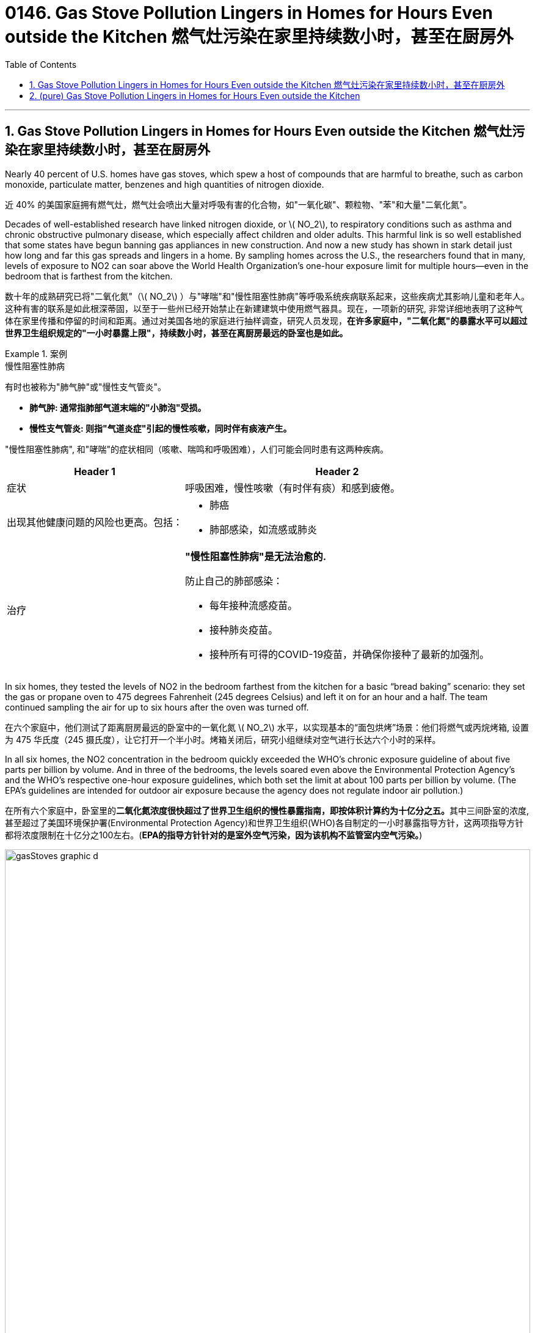 
= 0146. Gas Stove Pollution Lingers in Homes for Hours Even outside the Kitchen 燃气灶污染在家里持续数小时，甚至在厨房外
:toc: left
:toclevels: 3
:sectnums:
:stylesheet: ../myAdocCss.css

'''



==  Gas Stove Pollution Lingers in Homes for Hours Even outside the Kitchen 燃气灶污染在家里持续数小时，甚至在厨房外


Nearly 40 percent of U.S. homes have gas stoves, which spew a host of compounds that are harmful to breathe, such as carbon monoxide, particulate matter, benzenes and high quantities of nitrogen dioxide.

[.my2]
近 40% 的美国家庭拥有燃气灶，燃气灶会喷出大量对呼吸有害的化合物，如"一氧化碳"、颗粒物、"苯"和大量"二氧化氮"。

Decades of well-established research have linked nitrogen dioxide, or latexmath:[ NO_2], to respiratory conditions such as asthma and chronic obstructive pulmonary disease, which especially affect children and older adults. This harmful link is so well established that some states have begun banning gas appliances in new construction. And now a new study has shown in stark detail just how long and far this gas spreads and lingers in a home. By sampling homes across the U.S., the researchers found that in many, levels of exposure to NO2 can soar above the World Health Organization’s one-hour exposure limit for multiple hours—even in the bedroom that is farthest from the kitchen.

[.my2]
数十年的成熟研究已将"二氧化氮"（latexmath:[ NO_2] ）与"哮喘"和"慢性阻塞性肺病"等呼吸系统疾病联系起来，这些疾病尤其影响儿童和老年人。这种有害的联系是如此根深蒂固，以至于一些州已经开始禁止在新建建筑中使用燃气器具。现在，一项新的研究, 非常详细地表明了这种气体在家里传播和停留的时间和距离。通过对美国各地的家庭进行抽样调查，研究人员发现，*在许多家庭中，"二氧化氮"的暴露水平可以超过世界卫生组织规定的"一小时暴露上限"，持续数小时，甚至在离厨房最远的卧室也是如此。*

[.my1]
.案例
====
.慢性阻塞性肺病

有时也被称为"肺气肿"或"慢性支气管炎"。

- *肺气肿: 通常指肺部气道末端的"小肺泡"受损。*
- *慢性支气管炎: 则指"气道炎症"引起的慢性咳嗽，同时伴有痰液产生。*

"慢性阻塞性肺病", 和"哮喘"的症状相同（咳嗽、喘鸣和呼吸困难），人们可能会同时患有这两种疾病。


[.my3]
[options="autowidth" cols="1a,1a"]
|===
|Header 1 |Header 2

|症状
|呼吸困难，慢性咳嗽（有时伴有痰）和感到疲倦。

|出现其他健康问题的风险也更高。包括：
|- 肺癌 +
- 肺部感染，如流感或肺炎

|治疗
|*"慢性阻塞性肺病"是无法治愈的.*

防止自己的肺部感染：

- 每年接种流感疫苗。
- 接种肺炎疫苗。
- 接种所有可得的COVID-19疫苗，并确保你接种了最新的加强剂。
|===


====


In six homes, they tested the levels of NO2 in the bedroom farthest from the kitchen for a basic “bread baking” scenario: they set the gas or propane oven to 475 degrees Fahrenheit (245 degrees Celsius) and left it on for an hour and a half. The team continued sampling the air for up to six hours after the oven was turned off.

[.my2]
在六个家庭中，他们测试了距离厨房最远的卧室中的一氧化氮 latexmath:[ NO_2] 水平，以实现基本的“面包烘烤”场景：他们将燃气或丙烷烤箱, 设置为 475 华氏度（245 摄氏度），让它打开一个半小时。烤箱关闭后，研究小组继续对空气进行长达六个小时的采样。


In all six homes, the NO2 concentration in the bedroom quickly exceeded the WHO’s chronic exposure guideline of about five parts per billion by volume. And in three of the bedrooms, the levels soared even above the Environmental Protection Agency’s and the WHO’s respective one-hour exposure guidelines, which both set the limit at about 100 parts per billion by volume. (The EPA’s guidelines are intended for outdoor air exposure because the agency does not regulate indoor air pollution.)

[.my2]
在所有六个家庭中，卧室里的**二氧化氮浓度很快超过了世界卫生组织的慢性暴露指南，即按体积计算约为十亿分之五。**其中三间卧室的浓度, 甚至超过了美国环境保护署(Environmental Protection Agency)和世界卫生组织(WHO)各自制定的一小时暴露指导方针，这两项指导方针都将浓度限制在十亿分之100左右。(*EPA的指导方针针对的是室外空气污染，因为该机构不监管室内空气污染。*)


image:../../img/gasStoves_graphic_d.webp[,100%]


The bedroom exposure data from the new study can be seen in the graph above. “Think about that graph happening two times a day," Jackson says. “You cook at lunch, and then you cook again at dinner. Maybe you cook breakfast. It’s over and over again, hundreds of days a year.”

[.my2]
新研究的卧室暴露数据如上图所示。 “想想这个图表每天会发生两次，”杰克逊说。“你在午餐时做饭，然后在晚餐时再次做饭。也许你会做早餐。这样一遍又一遍，一年有数百天。”


The researchers found that those living in homes smaller than 800 square feet or making under $35,000 a year were being regularly exposed to levels of NO2 at or far exceeding the WHO’s threshold for chronic exposure. Finally, by combining these data with previous research on the link between long-term gas and propane stove exposure and pediatric asthma, the researchers calculated that such exposure could account for 200,000 current cases of childhood asthma, with 50,000 of those attributable to NO2 alone.

[.my2]
研究人员发现，那些居住在面积小于 800 平方英尺(74.32平方米) 的房屋, 或年收入低于 35,000 美元(25.23万人民币)的人, 经常接触的一氧化氮 latexmath:[ NO_2] 水平, 达到或远远超过了世界卫生组织慢性接触阈值。最后，通过将这些数据, 与之前关于长期接触"煤气"和"丙烷炉"与"儿童哮喘之"间联系的研究相结合，研究人员计算出，这种接触, 可能导致目前 200,000 例儿童哮喘病例，其中 50,000 例可归因于  latexmath:[ NO_2] 独自一个因素。


how people can decrease concentrations of this pollutant in their home. The best way is to swap out a gas or propane stove for an electric one. But for some people, especially renters, this may not be a feasible option.

[.my2]
**如何降低家中这种污染物的浓度。最好的方法是将"煤气炉或丙烷炉"换成"电炉"。**但对于某些人，尤其是租房者来说，这可能不是一个可行的选择。

If you’re stuck with a gas stove, Paulin suggests turning on your range hood every time you cook with gas, even if the fan is loud and annoying.

[.my2]
**如果您一直使用燃气灶，**波林**建议您每次用燃气做饭时, 都打开"抽油烟机"，**即使风扇声音很大且烦人。


Another way to improve ventilation is to open your windows while you cook—if weather permits and if the outside air is not polluted as well.

[.my2]
另一种改善通风的方法, 是在做饭时打开窗户——如果天气允许并且室外空气也没有受到污染。

And if all else fails, high-efficiency particulate air (HEPA) air purifiers can help filter out some of these indoor pollutants. If the purifier has a carbon prefilter, it can remove some NO2 from the air. In Paulin’s 2014 study, she found that placing such filters in the kitchen could reduce NO2 levels by 20 percent.

[.my2]
**如果其他方法都无效，高效颗粒空气 (HEPA) 空气净化器, 可以帮助过滤掉一些室内污染物。**如果净化器有"碳"预过滤器，它可以去除空气中的一些 latexmath:[ NO_2] 。 Paulin 在 2014 年的研究中发现，在厨房中放置此类过滤器可以将 latexmath:[ NO_2] 水平降低 20%。





'''

== (pure) Gas Stove Pollution Lingers in Homes for Hours Even outside the Kitchen



Nearly 40 percent of U.S. homes have gas stoves, which spew a host of compounds that are harmful to breathe, such as carbon monoxide, particulate matter, benzenes and high quantities of nitrogen dioxide.

Decades of well-established research have linked nitrogen dioxide, or latexmath:[ NO_2], to respiratory conditions such as asthma and chronic obstructive pulmonary disease, which especially affect children and older adults. This harmful link is so well established that some states have begun banning gas appliances in new construction. And now a new study has shown in stark detail just how long and far this gas spreads and lingers in a home. By sampling homes across the U.S., the researchers found that in many, levels of exposure to NO2 can soar above the World Health Organization’s one-hour exposure limit for multiple hours—even in the bedroom that is farthest from the kitchen.



In six homes, they tested the levels of NO2 in the bedroom farthest from the kitchen for a basic “bread baking” scenario: they set the gas or propane oven to 475 degrees Fahrenheit (245 degrees Celsius) and left it on for an hour and a half. The team continued sampling the air for up to six hours after the oven was turned off.


In all six homes, the NO2 concentration in the bedroom quickly exceeded the WHO’s chronic exposure guideline of about five parts per billion by volume. And in three of the bedrooms, the levels soared even above the Environmental Protection Agency’s and the WHO’s respective one-hour exposure guidelines, which both set the limit at about 100 parts per billion by volume. (The EPA’s guidelines are intended for outdoor air exposure because the agency does not regulate indoor air pollution.)



The bedroom exposure data from the new study can be seen in the graph above. “Think about that graph happening two times a day," Jackson says. “You cook at lunch, and then you cook again at dinner. Maybe you cook breakfast. It’s over and over again, hundreds of days a year.”

The researchers found that those living in homes smaller than 800 square feet or making under $35,000 a year were being regularly exposed to levels of NO2 at or far exceeding the WHO’s threshold for chronic exposure. Finally, by combining these data with previous research on the link between long-term gas and propane stove exposure and pediatric asthma, the researchers calculated that such exposure could account for 200,000 current cases of childhood asthma, with 50,000 of those attributable to NO2 alone.



how people can decrease concentrations of this pollutant in their home. The best way is to swap out a gas or propane stove for an electric one. But for some people, especially renters, this may not be a feasible option.

If you’re stuck with a gas stove, Paulin suggests turning on your range hood every time you cook with gas, even if the fan is loud and annoying.




Another way to improve ventilation is to open your windows while you cook—if weather permits and if the outside air is not polluted as well.

And if all else fails, high-efficiency particulate air (HEPA) air purifiers can help filter out some of these indoor pollutants. If the purifier has a carbon prefilter, it can remove some NO2 from the air. In Paulin’s 2014 study, she found that placing such filters in the kitchen could reduce NO2 levels by 20 percent.

'''
